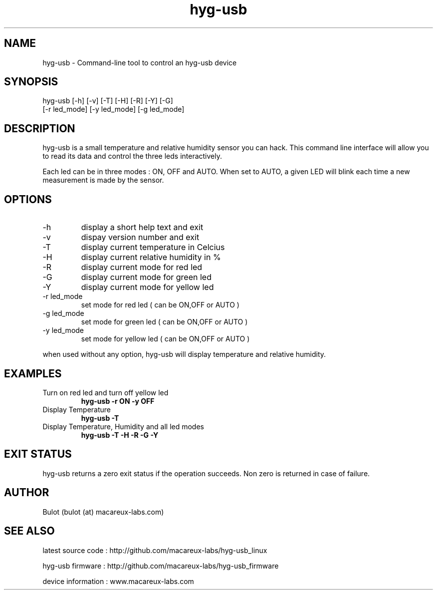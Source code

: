 .TH hyg-usb 1  "January 28, 2016" "version 0.1" "USER COMMANDS"
.SH NAME
hyg-usb \- Command-line tool to control an hyg-usb device
.SH SYNOPSIS
hyg-usb [\-h] [\-v] [\-T] [\-H] [\-R] [\-Y] [\-G] 
        [\-r led_mode] [\-y led_mode] [\-g led_mode]
.SH DESCRIPTION
hyg-usb is a small temperature and relative humidity sensor you can hack. This
command line interface will allow you to read its data and control 
the three leds interactively.
.PP
Each led can be in three modes : ON, OFF and AUTO. When set to AUTO, a given LED
will blink each time a new measurement is made by the sensor.
.SH OPTIONS
.TP
\-h
display a short help text and exit
.TP
\-v
dispay version number and exit
.TP
\-T
display current temperature in Celcius
.TP
\-H
display current relative humidity in %
.TP
\-R
display current mode for red led
.TP
\-G
display current mode for green led
.TP
\-Y
display current mode for yellow led
.TP
\-r led_mode
set mode for red led ( can be ON,OFF or AUTO )
.TP
\-g led_mode
set mode for green led ( can be ON,OFF or AUTO )
.TP
\-y led_mode
set mode for yellow led ( can be ON,OFF or AUTO )

.PP
when used without any option, hyg-usb will display temperature and relative humidity.

.SH EXAMPLES
.TP
Turn on red led and turn off yellow led
.B hyg-usb \-r ON \-y OFF
.PP
.TP
Display Temperature
.B hyg-usb \-T
.PP
.TP
Display Temperature, Humidity and all led modes
.B hyg-usb \-T \-H \-R \-G \-Y
.PP
.SH EXIT STATUS
hyg-usb returns a zero exit status if the operation succeeds. Non zero is returned in case of failure.
.SH AUTHOR
Bulot (bulot (at) macareux-labs.com)
.SH SEE ALSO
.PP 
latest source code : http://github.com/macareux-labs/hyg-usb_linux 
.PP 
hyg-usb firmware : http://github.com/macareux-labs/hyg-usb_firmware
.PP 
device information : www.macareux-labs.com
